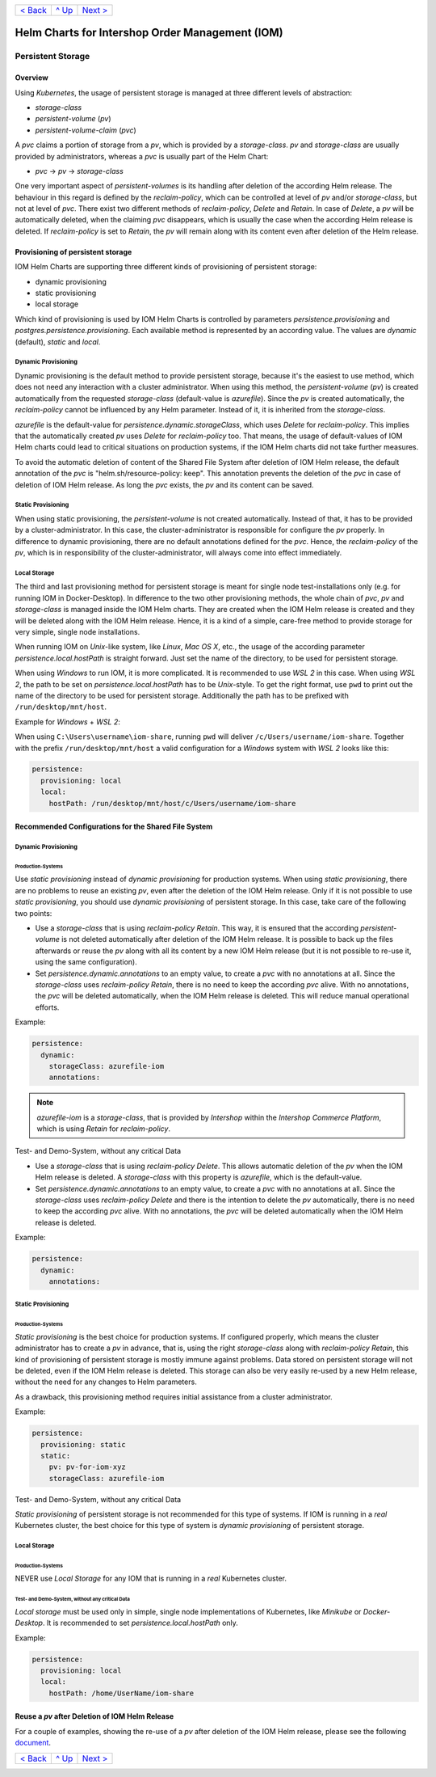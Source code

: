 +--------------------------+-----------------+--------------------------+
|`< Back                   |`^ Up            |`Next > <Metrics.rst>`_   |
|<SecretKeyRef.rst>`_      |<../README.rst>`_|                          |
+--------------------------+-----------------+--------------------------+

================================================
Helm Charts for Intershop Order Management (IOM)
================================================

------------------
Persistent Storage
------------------

Overview
========

Using *Kubernetes*, the usage of persistent storage is managed at three different levels of abstraction:

- *storage-class*
- *persistent-volume* (*pv*)
- *persistent-volume-claim* (*pvc*)

A *pvc* claims a portion of storage from a *pv*, which is provided by a *storage-class*. *pv* and *storage-class* are
usually provided by administrators, whereas a *pvc* is usually part of the Helm Chart:

- *pvc* -> *pv* -> *storage-class*

One very important aspect of *persistent-volumes* is its handling after deletion of the according Helm release. The behaviour
in this regard is defined by the *reclaim-policy*, which can be controlled at level of *pv* and/or *storage-class*,
but not at level of *pvc*.
There exist two different methods of *reclaim-policy*, *Delete* and *Retain*. In case of *Delete*, a *pv* will be
automatically deleted, when the claiming *pvc* disappears, which is usually the case when the according Helm release
is deleted. If *reclaim-policy* is set to *Retain*, the *pv* will remain along with its content even after deletion
of the Helm release.

Provisioning of persistent storage
==================================

IOM Helm Charts are supporting three different kinds of provisioning of persistent storage:

- dynamic provisioning
- static provisioning
- local storage

Which kind of provisioning is used by IOM Helm Charts is controlled by parameters *persistence.provisioning* and
*postgres.persistence.provisioning*.
Each available method is represented by an according value. The values are *dynamic* (default), *static* and *local*.

Dynamic Provisioning
--------------------

Dynamic provisioning is the default method to provide persistent storage, because it's the easiest to use method, which
does not need any interaction with a cluster administrator.
When using this method, the *persistent-volume* (*pv*) is created automatically from the requested *storage-class* (default-value is *azurefile*).
Since the *pv* is created automatically, the *reclaim-policy* cannot be influenced by any Helm parameter. Instead of it,
it is inherited from the *storage-class*.

*azurefile* is the default-value for *persistence.dynamic.storageClass*, which uses *Delete* for *reclaim-policy*. This implies that the
automatically created *pv* uses *Delete* for *reclaim-policy* too. That means, the usage of default-values of IOM Helm charts could
lead to critical situations on production systems, if the IOM Helm charts did not take further measures.

To avoid the automatic deletion of content of the Shared File System after deletion of IOM Helm release, the default annotation of
the *pvc* is "helm.sh/resource-policy: keep". This annotation prevents the deletion of the *pvc* in case of deletion of IOM Helm release.
As long the *pvc* exists, the *pv* and its content can be saved.

Static Provisioning
-------------------

When using static provisioning, the *persistent-volume* is not created automatically. Instead of that, it has to be provided
by a cluster-administrator. In this case, the cluster-administrator is responsible for configure the *pv* properly.
In difference to dynamic provisioning, there are no default annotations defined for the *pvc*. Hence, the *reclaim-policy*
of the *pv*, which is in responsibility of the cluster-administrator, will always come into effect immediately.

Local Storage
-------------

The third and last provisioning method for persistent storage is meant for single node test-installations only (e.g. for running IOM
in Docker-Desktop). In difference to the two other provisioning methods, the whole chain of *pvc*, *pv* and *storage-class* is managed
inside the IOM Helm charts. They are created when the IOM Helm release is created and they will be deleted along with the IOM Helm release.
Hence, it is a kind of a simple, care-free method to provide storage for very simple, single node installations.

When running IOM on *Unix*-like system, like *Linux*, *Mac OS X*, etc., the usage of the according parameter *persistence.local.hostPath*
is straight forward. Just set the name of the directory, to be used for persistent storage.

When using *Windows* to run IOM, it is more complicated. It is recommended to use *WSL 2* in this case. When using *WSL 2*, the path to be
set on *persistence.local.hostPath* has to be *Unix*-style. To get the right format, use ``pwd`` to print out the name of the directory to
be used for persistent storage. Additionally the path has to be prefixed with ``/run/desktop/mnt/host``.

Example for *Windows* + *WSL 2*:

When using ``C:\Users\username\iom-share``, running ``pwd`` will deliver ``/c/Users/username/iom-share``. Together with the prefix
``/run/desktop/mnt/host`` a valid configuration for a *Windows* system with *WSL 2* looks like this:

.. code-block:: yaml

  persistence:
    provisioning: local
    local:
      hostPath: /run/desktop/mnt/host/c/Users/username/iom-share

Recommended Configurations for the Shared File System
=====================================================

Dynamic Provisioning
--------------------

Production-Systems
^^^^^^^^^^^^^^^^^^

Use *static provisioning* instead of *dynamic provisioning* for production systems. When using *static provisioning*, there are no problems to reuse
an existing *pv*, even after the deletion of the IOM Helm release. Only if it is not possible to use *static provisioning*, you should
use *dynamic provisioning* of persistent storage. In this case, take care of the following two points:
  
- Use a *storage-class* that is using *reclaim-policy* *Retain*. This way, it is ensured that the according *persistent-volume* is
  not deleted automatically after deletion of the IOM Helm release. It is possible to back up the files afterwards or reuse the *pv*
  along with all its content by a new IOM Helm release (but it is not possible to re-use it, using the same configuration).
- Set *persistence.dynamic.annotations* to an empty value, to create a *pvc* with no annotations at all. Since the *storage-class*
  uses *reclaim-policy* *Retain*, there is no need to keep the according *pvc* alive. With no annotations, the *pvc* will be deleted
  automatically, when the IOM Helm release is deleted. This will reduce manual operational efforts.

Example:

.. code-block:: yaml

  persistence:
    dynamic:
      storageClass: azurefile-iom
      annotations:

.. note::

  *azurefile-iom* is a *storage-class*, that is provided by *Intershop* within the *Intershop Commerce Platform*,
  which is using *Retain* for *reclaim-policy*.

Test- and Demo-System, without any critical Data


- Use a *storage-class* that is using *reclaim-policy* *Delete*. This allows automatic deletion of the *pv* when the IOM
  Helm release is deleted. A *storage-class* with this property is *azurefile*, which is the default-value.
- Set *persistence.dynamic.annotations* to an empty value, to create a *pvc* with no annotations at all. Since the *storage-class*
  uses *reclaim-policy* *Delete* and there is the intention to delete the *pv* automatically, there is no need to keep the according
  *pvc* alive. With no annotations, the *pvc* will be deleted automatically when the IOM Helm release is deleted.

Example:

.. code-block:: yaml

  persistence:
    dynamic:
      annotations:

Static Provisioning
-------------------

Production-Systems
^^^^^^^^^^^^^^^^^^

*Static provisioning* is the best choice for production systems. If configured properly, which means the cluster administrator
has to create a *pv* in advance, that is, using the right *storage-class* along with *reclaim-policy* *Retain*, this kind
of provisioning of persistent storage is mostly immune against problems. Data stored on persistent storage will not be
deleted, even if the IOM Helm release is deleted. This storage can also be very easily re-used by a new Helm release, without
the need for any changes to Helm parameters.

As a drawback, this provisioning method requires initial assistance from a cluster administrator.

Example:

.. code-block:: yaml

  persistence:
    provisioning: static
    static:
      pv: pv-for-iom-xyz
      storageClass: azurefile-iom

Test- and Demo-System, without any critical Data


*Static provisioning* of persistent storage is not recommended for this type of systems. If IOM is running in a *real*
Kubernetes cluster, the best choice for this type of system is *dynamic provisioning* of persistent storage.

Local Storage
-------------

Production-Systems
^^^^^^^^^^^^^^^^^^

NEVER use *Local Storage* for any IOM that is running in a *real* Kubernetes cluster.


Test- and Demo-System, without any critical Data
^^^^^^^^^^^^^^^^^^^^^^^^^^^^^^^^^^^^^^^^^^^^^^^^

*Local storage* must be used only in simple, single node implementations of Kubernetes, like *Minikube* or *Docker-Desktop*.
It is recommended to set *persistence.local.hostPath* only.

Example:

.. code-block:: yaml

  persistence:
    provisioning: local
    local:
      hostPath: /home/UserName/iom-share
   
Reuse a *pv* after Deletion of IOM Helm Release
===============================================

For a couple of examples, showing the re-use of a *pv* after deletion of the IOM Helm release, please see the following `document <PersistentStorageExamplesReusePV.rst>`_.

+--------------------------+-----------------+--------------------------+
|`< Back                   |`^ Up            |`Next > <Metrics.rst>`_   |
|<SecretKeyRef.rst>`_      |<../README.rst>`_|                          |
+--------------------------+-----------------+--------------------------+

